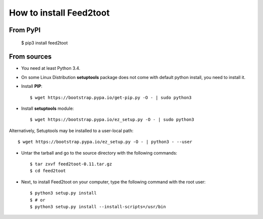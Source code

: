 How to install Feed2toot
========================
From PyPI
^^^^^^^^^
    $ pip3 install feed2toot

From sources
^^^^^^^^^^^^
* You need at least Python 3.4.

* On some Linux Distribution **setuptools** package does not come with default python install, you need to install it.

* Install **PIP**::

    	$ wget https://bootstrap.pypa.io/get-pip.py -O - | sudo python3
    
    
* Install **setuptools** module::    
  
    $ wget https://bootstrap.pypa.io/ez_setup.py -O - | sudo python3
    
Alternatively, Setuptools may be installed to a user-local path::
	  
	       $ wget https://bootstrap.pypa.io/ez_setup.py -O - | python3 - --user

* Untar the tarball and go to the source directory with the following commands::

    $ tar zxvf feed2toot-0.11.tar.gz
    $ cd feed2toot

* Next, to install Feed2toot on your computer, type the following command with the root user::

    $ python3 setup.py install
    $ # or
    $ python3 setup.py install --install-scripts=/usr/bin

